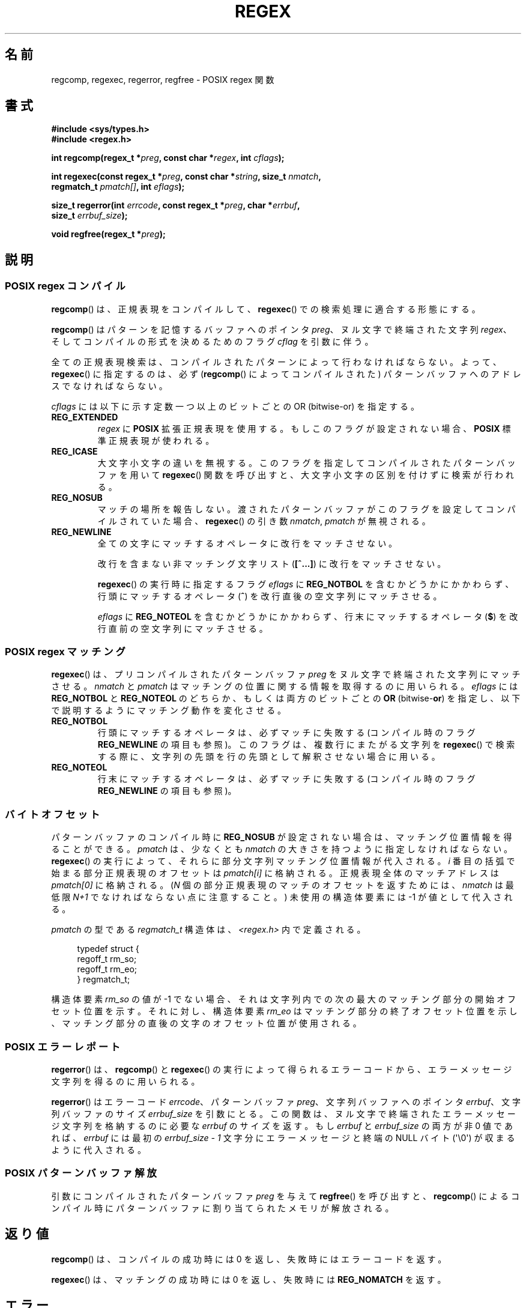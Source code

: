 .de  xx
.in \\n(INu+\\$1
.ti -\\$1
..
.\" Copyright (C), 1995, Graeme W. Wilford. (Wilf.)
.\"
.\" %%%LICENSE_START(VERBATIM)
.\" Permission is granted to make and distribute verbatim copies of this
.\" manual provided the copyright notice and this permission notice are
.\" preserved on all copies.
.\"
.\" Permission is granted to copy and distribute modified versions of this
.\" manual under the conditions for verbatim copying, provided that the
.\" entire resulting derived work is distributed under the terms of a
.\" permission notice identical to this one.
.\"
.\" Since the Linux kernel and libraries are constantly changing, this
.\" manual page may be incorrect or out-of-date.  The author(s) assume no
.\" responsibility for errors or omissions, or for damages resulting from
.\" the use of the information contained herein.  The author(s) may not
.\" have taken the same level of care in the production of this manual,
.\" which is licensed free of charge, as they might when working
.\" professionally.
.\"
.\" Formatted or processed versions of this manual, if unaccompanied by
.\" the source, must acknowledge the copyright and authors of this work.
.\" %%%LICENSE_END
.\"
.\" Wed Jun 14 16:10:28 BST 1995 Wilf. (G.Wilford@ee.surrey.ac.uk)
.\" Tiny change in formatting - aeb, 950812
.\" Modified 8 May 1998 by Joseph S. Myers (jsm28@cam.ac.uk)
.\"
.\" show the synopsis section nicely
.\"*******************************************************************
.\"
.\" This file was generated with po4a. Translate the source file.
.\"
.\"*******************************************************************
.TH REGEX 3 2013\-02\-11 GNU "Linux Programmer's Manual"
.SH 名前
regcomp, regexec, regerror, regfree \- POSIX regex 関数
.SH 書式
.nf
\fB#include <sys/types.h>\fP
\fB#include <regex.h>\fP

\fBint regcomp(regex_t *\fP\fIpreg\fP\fB, const char *\fP\fIregex\fP\fB, int \fP\fIcflags\fP\fB);\fP

\fBint regexec(const regex_t *\fP\fIpreg\fP\fB, const char *\fP\fIstring\fP\fB, size_t \fP\fInmatch\fP\fB,\fP
\fB            regmatch_t \fP\fIpmatch[]\fP\fB, int \fP\fIeflags\fP\fB);\fP

\fBsize_t regerror(int \fP\fIerrcode\fP\fB, const regex_t *\fP\fIpreg\fP\fB, char *\fP\fIerrbuf\fP\fB,\fP
\fB                size_t \fP\fIerrbuf_size\fP\fB);\fP

\fBvoid regfree(regex_t *\fP\fIpreg\fP\fB);\fP
.fi
.SH 説明
.SS "POSIX regex コンパイル"
\fBregcomp\fP()  は、正規表現をコンパイルして、 \fBregexec\fP()  での検索処理に適合する形態にする。

\fBregcomp\fP()  はパターンを記憶するバッファへのポインタ \fIpreg\fP、 ヌル文字で終端された文字列 \fIregex\fP、
そしてコンパイルの形式を決めるためのフラグ \fIcflag\fP を引数に伴う。

全ての正規表現検索は、コンパイルされたパターンによって行わなければならない。 よって、 \fBregexec\fP()  に指定するのは、必ず
(\fBregcomp\fP()  によってコンパイルされた) パターンバッファへのアドレスでなければならない。

\fIcflags\fP には以下に示す定数一つ以上のビットごとの OR (bitwise\-or) を指定する。
.TP 
\fBREG_EXTENDED\fP
\fIregex\fP に \fBPOSIX\fP 拡張正規表現を使用する。もしこのフラグが設定されない場合、 \fBPOSIX\fP 標準正規表現が使われる。
.TP 
\fBREG_ICASE\fP
大文字小文字の違いを無視する。このフラグを指定してコンパイルされた パターンバッファを用いて \fBregexec\fP()
関数を呼び出すと、大文字小文字の区別を付けずに検索が行われる。
.TP 
\fBREG_NOSUB\fP
マッチの場所を報告しない。渡されたパターンバッファがこのフラグを設定してコンパイルされていた場合、 \fBregexec\fP() の引き数
\fInmatch\fP, \fIpmatch\fP が無視される。
.TP 
\fBREG_NEWLINE\fP
全ての文字にマッチするオペレータに改行をマッチさせない。

改行を含まない非マッチング文字リスト (\fB[^...]\fP)  に改行をマッチさせない。

\fBregexec\fP()  の実行時に指定するフラグ \fIeflags\fP に \fBREG_NOTBOL\fP
を含むかどうかにかかわらず、行頭にマッチするオペレータ (\fB^\fP)  を改行直後の空文字列にマッチさせる。

\fIeflags\fP に \fBREG_NOTEOL\fP を含むかどうかにかかわらず、行末にマッチするオペレータ (\fB$\fP)
を改行直前の空文字列にマッチさせる。
.SS "POSIX regex マッチング"
\fBregexec\fP()  は、 プリコンパイルされたパターンバッファ \fIpreg\fP をヌル文字で終端された文字列にマッチさせる。 \fInmatch\fP
と \fIpmatch\fP はマッチングの位置に関する情報を取得するのに用いられる。 \fIeflags\fP には \fBREG_NOTBOL\fP と
\fBREG_NOTEOL\fP のどちらか、もしくは両方のビットごとの \fBOR\fP (bitwise\-\fBor\fP)
を指定し、以下で説明するようにマッチング動作を変化させる。
.TP 
\fBREG_NOTBOL\fP
行頭にマッチするオペレータは、必ずマッチに失敗する (コンパイル時のフラグ \fBREG_NEWLINE\fP の項目も参照)。
このフラグは、複数行にまたがる文字列を \fBregexec\fP()  で検索する際に、文字列の先頭を行の先頭として解釈させない場合に用いる。
.TP 
\fBREG_NOTEOL\fP
行末にマッチするオペレータは、必ずマッチに失敗する (コンパイル時のフラグ \fBREG_NEWLINE\fP の項目も参照)。
.SS バイトオフセット
パターンバッファのコンパイル時に \fBREG_NOSUB\fP が設定されない場合は、マッチング位置情報を得ることができる。 \fIpmatch\fP
は、少なくとも \fInmatch\fP の大きさを持つように指定しなければならない。 \fBregexec\fP()
の実行によって、それらに部分文字列マッチング位置情報が代入される。 \fIi\fP 番目の括弧で始まる部分正規表現のオフセットは \fIpmatch[i]\fP
に格納される。正規表現全体のマッチアドレスは \fIpmatch[0]\fP に格納される。 (\fIN\fP 個の部分正規表現のマッチのオフセットを返すためには、
\fInmatch\fP は最低限 \fIN+1\fP でなければならない点に注意すること。) 未使用の構造体要素には \-1 が値として代入される。

\fIpmatch\fP の型である \fIregmatch_t\fP 構造体は、 \fI<regex.h>\fP 内で定義される。

.in +4n
.nf
typedef struct {
    regoff_t rm_so;
    regoff_t rm_eo;
} regmatch_t;
.fi
.in

構造体要素 \fIrm_so\fP の値が \-1 でない場合、それは文字列内での次の最大のマッチング部分の開始 オフセット位置を示す。それに対し、構造体要素
\fIrm_eo\fP はマッチング部分の終了オフセット位置を示し、 マッチング部分の直後の文字のオフセット位置が使用される。
.SS "POSIX エラーレポート"
\fBregerror\fP()  は、 \fBregcomp\fP()  と \fBregexec\fP()
の実行によって得られるエラーコードから、エラーメッセージ文字列を 得るのに用いられる。

\fBregerror\fP()  はエラーコード \fIerrcode\fP、 パターンバッファ \fIpreg\fP、 文字列バッファへのポインタ
\fIerrbuf\fP、 文字列バッファのサイズ \fIerrbuf_size\fP を引数にとる。
この関数は、ヌル文字で終端されたエラーメッセージ文字列を格納するのに必要な \fIerrbuf\fP のサイズを返す。もし \fIerrbuf\fP と
\fIerrbuf_size\fP の両方が非 0 値であれば、 \fIerrbuf\fP には最初の \fIerrbuf_size \- 1\fP
文字分にエラーメッセージと終端の NULL バイト (\(aq\e0\(aq)  が収まるように代入される。
.SS "POSIX パターンバッファ解放"
引数にコンパイルされたパターンバッファ \fIpreg\fP を与えて \fBregfree\fP()  を呼び出すと、 \fBregcomp\fP()
によるコンパイル時にパターンバッファに割り当てられたメモリが解放される。
.SH 返り値
\fBregcomp\fP()  は、コンパイルの成功時には 0 を返し、失敗時にはエラーコードを返す。

\fBregexec\fP()  は、マッチングの成功時には 0 を返し、失敗時には \fBREG_NOMATCH\fP を返す。
.SH エラー
\fBregcomp\fP()  は以下のエラーを返す。
.TP 
\fBREG_BADBR\fP
無効な後方参照オペレータの使用。
.TP 
\fBREG_BADPAT\fP
グループやリストなどの、パターンオペレータの無効な使用。
.TP 
\fBREG_BADRPT\fP
\(aq*\(aq が最初の文字としてくるような、無効な繰り返しオペレータの使用。
.TP 
\fBREG_EBRACE\fP
インターバルオペレータ \fB{}\fP (brace interval operators) が閉じていない。
.TP 
\fBREG_EBRACK\fP
リストオペレータ \fB[]\fP (bracket list operators) が閉じていない。
.TP 
\fBREG_ECOLLATE\fP
照合順序の要素 (collating element) として有効ではない。 (訳注) 詳細は \fBregex\fP(7)  を参照。
.TP 
\fBREG_ECTYPE\fP
未知のキャラクタクラス名。
.TP 
\fBREG_EEND\fP
未定義エラー。これは POSIX.2 には定義されていない。
.TP 
\fBREG_EESCAPE\fP
正規表現がバックスラッシュで終っている。
.TP 
\fBREG_EPAREN\fP
グループオペレータ \fB()\fP (parenthesis group operators) が閉じていない。
.TP 
\fBREG_ERANGE\fP
無効な範囲オペレータの使用。 例えば、範囲の終了位置が開始位置よりも前にあるような場合。
.TP 
\fBREG_ESIZE\fP
正規表現のコンパイルに、64Kb 以上のパターンバッファが必要。 これは POSIX.2 には定義されていない。
.TP 
\fBREG_ESPACE\fP
regex ルーチンがメモリを使いはたしている。
.TP 
\fBREG_ESUBREG\fP
サブエクスプレッション \e\fB(...\e\fP)  (subexpression) への無効な後方参照。
.SH 準拠
POSIX.1\-2001.
.SH 関連項目
\fBgrep\fP(1), \fBregex\fP(7)
.br
glibc マニュアルのセクション \fIRegular Expression Matching\fP
.SH この文書について
この man ページは Linux \fIman\-pages\fP プロジェクトのリリース 3.51 の一部
である。プロジェクトの説明とバグ報告に関する情報は
http://www.kernel.org/doc/man\-pages/ に書かれている。
